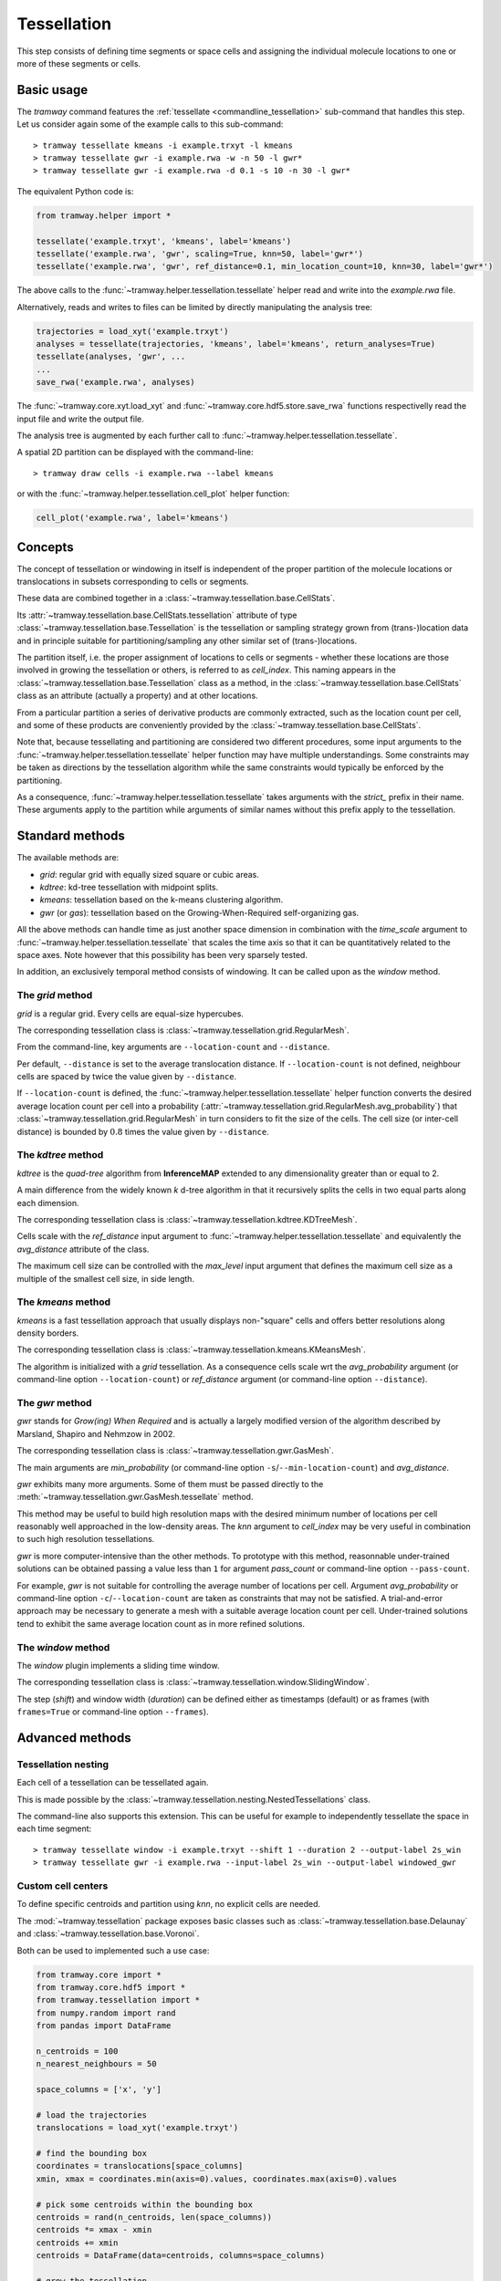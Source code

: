 .. _tessellation:

Tessellation
============

This step consists of defining time segments or space cells and assigning the individual molecule locations to one or more of these segments or cells.

Basic usage
-----------

The *tramway* command features the :ref:`tessellate <commandline_tessellation>` sub-command that handles this step.
Let us consider again some of the example calls to this sub-command::

	> tramway tessellate kmeans -i example.trxyt -l kmeans
	> tramway tessellate gwr -i example.rwa -w -n 50 -l gwr*
	> tramway tessellate gwr -i example.rwa -d 0.1 -s 10 -n 30 -l gwr*


The equivalent Python code is:

.. code-block:: python

	from tramway.helper import *

	tessellate('example.trxyt', 'kmeans', label='kmeans')
	tessellate('example.rwa', 'gwr', scaling=True, knn=50, label='gwr*')
	tessellate('example.rwa', 'gwr', ref_distance=0.1, min_location_count=10, knn=30, label='gwr*')


The above calls to the :func:`~tramway.helper.tessellation.tessellate` helper read and write into the *example.rwa* file.

Alternatively, reads and writes to files can be limited by directly manipulating the analysis tree:

.. code-block:: python

	trajectories = load_xyt('example.trxyt')
	analyses = tessellate(trajectories, 'kmeans', label='kmeans', return_analyses=True)
	tessellate(analyses, 'gwr', ...
	...
	save_rwa('example.rwa', analyses)


The :func:`~tramway.core.xyt.load_xyt` and :func:`~tramway.core.hdf5.store.save_rwa` functions respectivelly read the input file and write the output file.

The analysis tree is augmented by each further call to :func:`~tramway.helper.tessellation.tessellate`.

A spatial 2D partition can be displayed with the command-line::

	> tramway draw cells -i example.rwa --label kmeans

or with the :func:`~tramway.helper.tessellation.cell_plot` helper function:

.. code-block:: python

	cell_plot('example.rwa', label='kmeans')


Concepts
--------

The concept of tessellation or windowing in itself is independent of the proper partition of the molecule locations or translocations in subsets corresponding to cells or segments.

These data are combined together in a :class:`~tramway.tessellation.base.CellStats`.

Its :attr:`~tramway.tessellation.base.CellStats.tessellation` attribute of type :class:`~tramway.tessellation.base.Tessellation` is the tessellation or sampling strategy grown from (trans-)location data and in principle suitable for partitioning/sampling any other similar set of (trans-)locations.

The partition itself, i.e. the proper assignment of locations to cells or segments - whether these locations are those involved in growing the tessellation or others, is referred to as *cell_index*.
This naming appears in the :class:`~tramway.tessellation.base.Tessellation` class as a method, in the :class:`~tramway.tessellation.base.CellStats` class as an attribute (actually a property) and at other locations.

From a particular partition a series of derivative products are commonly extracted, such as the location count per cell, and some of these products are conveniently provided by the :class:`~tramway.tessellation.base.CellStats`.

Note that, because tessellating and partitioning are considered two different procedures, some input arguments to the :func:`~tramway.helper.tessellation.tessellate` helper function may have multiple understandings.
Some constraints may be taken as directions by the tessellation algorithm while the same constraints would typically be enforced by the partitioning.

As a consequence, :func:`~tramway.helper.tessellation.tessellate` takes arguments with the *strict_* prefix in their name.
These arguments apply to the partition while arguments of similar names without this prefix apply to the tessellation.


Standard methods
----------------

The available methods are:

* *grid*: regular grid with equally sized square or cubic areas.
* *kdtree*: kd-tree tessellation with midpoint splits.
* *kmeans*: tessellation based on the k-means clustering algorithm.
* *gwr* (or *gas*): tessellation based on the Growing-When-Required self-organizing gas.

All the above methods can handle time as just another space dimension in combination with the `time_scale` argument to :func:`~tramway.helper.tessellation.tessellate` that scales the time axis so that it can be quantitatively related to the space axes.
Note however that this possibility has been very sparsely tested.

In addition, an exclusively temporal method consists of windowing.
It can be called upon as the *window* method.


The *grid* method
^^^^^^^^^^^^^^^^^

*grid* is a regular grid. Every cells are equal-size hypercubes.

The corresponding tessellation class is :class:`~tramway.tessellation.grid.RegularMesh`.

From the command-line, key arguments are ``--location-count`` and ``--distance``.

Per default, ``--distance`` is set to the average translocation distance.
If ``--location-count`` is not defined, neighbour cells are spaced by twice the value given by ``--distance``.

If ``--location-count`` is defined, the :func:`~tramway.helper.tessellation.tessellate` helper function converts the desired average location count per cell into a probability (:attr:`~tramway.tessellation.grid.RegularMesh.avg_probability`) that :class:`~tramway.tessellation.grid.RegularMesh` in turn considers to fit the size of the cells.
The cell size (or inter-cell distance) is bounded by :math:`0.8` times the value given by ``--distance``.


The *kdtree* method
^^^^^^^^^^^^^^^^^^^

*kdtree* is the *quad-tree* algorithm from **InferenceMAP** extended to any dimensionality greater than or equal to 2.

A main difference from the widely known *k* d-tree algorithm in that it recursively splits the cells in two equal parts along each dimension.

The corresponding tessellation class is :class:`~tramway.tessellation.kdtree.KDTreeMesh`.

Cells scale with the `ref_distance` input argument to :func:`~tramway.helper.tessellation.tessellate` and equivalently the `avg_distance` attribute of the class.

The maximum cell size can be controlled with the `max_level` input argument that defines the maximum cell size as a multiple of the smallest cell size, in side length.


The *kmeans* method
^^^^^^^^^^^^^^^^^^^

*kmeans* is a fast tessellation approach that usually displays non-"square" cells and offers better resolutions along density borders.

The corresponding tessellation class is :class:`~tramway.tessellation.kmeans.KMeansMesh`.

The algorithm is initialized with a *grid* tessellation.
As a consequence cells scale wrt the `avg_probability` argument (or command-line option ``--location-count``) or `ref_distance` argument (or command-line option ``--distance``).


The *gwr* method
^^^^^^^^^^^^^^^^

*gwr* stands for *Grow(ing) When Required* and is actually a largely modified version of the algorithm described by Marsland, Shapiro and Nehmzow in 2002.

The corresponding tessellation class is :class:`~tramway.tessellation.gwr.GasMesh`.

The main arguments are `min_probability` (or command-line option ``-s``/``--min-location-count``) and `avg_distance`.

*gwr* exhibits many more arguments. Some of them must be passed directly to the :meth:`~tramway.tessellation.gwr.GasMesh.tessellate` method.

This method may be useful to build high resolution maps with the desired minimum number of locations per cell reasonably well approached in the low-density areas. 
The `knn` argument to `cell_index` may be very useful in combination to such high resolution tessellations.

*gwr* is more computer-intensive than the other methods.
To prototype with this method, reasonnable under-trained solutions can be obtained passing a value less than ``1`` for argument `pass_count` or command-line option ``--pass-count``.

For example, *gwr* is not suitable for controlling the average number of locations per cell.
Argument `avg_probability` or command-line option ``-c``/``--location-count`` are taken as constraints that may not be satisfied.
A trial-and-error approach may be necessary to generate a mesh with a suitable average location count per cell.
Under-trained solutions tend to exhibit the same average location count as in more refined solutions.


The *window* method
^^^^^^^^^^^^^^^^^^^

The *window* plugin implements a sliding time window.

The corresponding tessellation class is :class:`~tramway.tessellation.window.SlidingWindow`.

The step (`shift`) and window width (`duration`) can be defined either as timestamps (default) or as
frames (with ``frames=True`` or command-line option ``--frames``).


Advanced methods
----------------

Tessellation nesting
^^^^^^^^^^^^^^^^^^^^

Each cell of a tessellation can be tessellated again.

This is made possible by the :class:`~tramway.tessellation.nesting.NestedTessellations` class.

The command-line also supports this extension.
This can be useful for example to independently tessellate the space in each time segment::

	> tramway tessellate window -i example.trxyt --shift 1 --duration 2 --output-label 2s_win
	> tramway tessellate gwr -i example.rwa --input-label 2s_win --output-label windowed_gwr


Custom cell centers
^^^^^^^^^^^^^^^^^^^

To define specific centroids and partition using `knn`, no explicit cells are needed.

The :mod:`~tramway.tessellation` package exposes basic classes such as :class:`~tramway.tessellation.base.Delaunay` and :class:`~tramway.tessellation.base.Voronoi`.

Both can be used to implemented such a use case:

.. code-block:: python

	from tramway.core import *
	from tramway.core.hdf5 import *
	from tramway.tessellation import *
	from numpy.random import rand
	from pandas import DataFrame

	n_centroids = 100
	n_nearest_neighbours = 50

	space_columns = ['x', 'y']

	# load the trajectories
	translocations = load_xyt('example.trxyt')

	# find the bounding box
	coordinates = translocations[space_columns]
	xmin, xmax = coordinates.min(axis=0).values, coordinates.max(axis=0).values

	# pick some centroids within the bounding box
	centroids = rand(n_centroids, len(space_columns))
	centroids *= xmax - xmin
	centroids += xmin
	centroids = DataFrame(data=centroids, columns=space_columns)

	# grow the tessellation
	tessellation = Delaunay()
	tessellation.tessellate(centroids)

	# find the nearest neighbours
	cells = CellStats(translocations, tessellation)
	cells.cell_index = tessellation.cell_index(translocations,
		knn=(n_nearest_neighbours, n_nearest_neighbours)) # knn is (min, max)

	# assemble the analysis tree
	analyses = Analyses(translocations)
	analyses.add(Analyses(cells), label='random centroids')

	# save it to a file
	save_rwa('example.rwa', analyses)


Custom time segments
^^^^^^^^^^^^^^^^^^^^

The :class:`~tramway.tessellation.time.TimeLattice` class is far more flexible than the :class:`~tramway.tessellation.window.SlidingWindow` class in that it admits arbitrary time segments.

It is especially useful for slicing the time axis and still consider a same spatial tessellation.

The following example use case makes contiguous segments such that the total location count per segment is exceeds a defined constant by minimal amount:

.. code-block:: python

	from tramway.core import *
	from tramway.core.hdf5 import *
	from tramway.tessellation import *
	from tramway.helper import *
	import numpy

	min_location_count_per_segment = 10000

	time_column = 't'

	# load the trajectories
	translocations = load_xyt('example.trxyt')

	# count the rows (or locations) along time
	timestamps = translocations[time_column].values
	ts, counts = numpy.unique(timestamps, return_counts=True)

	# pick the segment bounds
	index = 0
	bounds = [ts[index]]
	while index < counts.size:
		count = 0
		while count < min_location_count_per_segment:
			count += counts[index]
			index += 1
			if index == counts.size:
				break
		if index == counts.size: # or similarly if count < min_location_count_per_segment:
			pass # let the loop end
		else:
			bounds.append(ts[index])

	# grow a spatial tessellation
	static_cells = tessellate(translocations, 'kmeans')

	# associate the segments
	segments = numpy.c_[bounds[:-1], bounds[1:]]
	dynamic_cells = with_time_lattice(static_cells, segments)


The same example with different spatial tessellations for each segment can be implemented with the help of tessellation nesting.

If inference is performed on such a tessellation, a map will be generated for each segment.
These maps can be individualized as follows:

.. code-block:: python

	# infer the diffusivity
	diffusivity_maps = infer(dynamic_cells, 'D')

	# slice the maps (one map per segment) to plot each of them
	for diffusivity_map in dynamic_cells.tessellation.split_frames(diffusivity_maps):
		map_plot(diffusivity_map, cells=static_cells)

	# assemble the analysis tree
	analyses = Analyses(translocations)
	analyses.add(dynamic_cells, label='time-windowed cells', \
			comment='count-normalized kmeans tessellation')
	analyses['time-windowed cells'].add(diffusivity_maps, label='D', \
			comment='diffusivity (D mode)')


